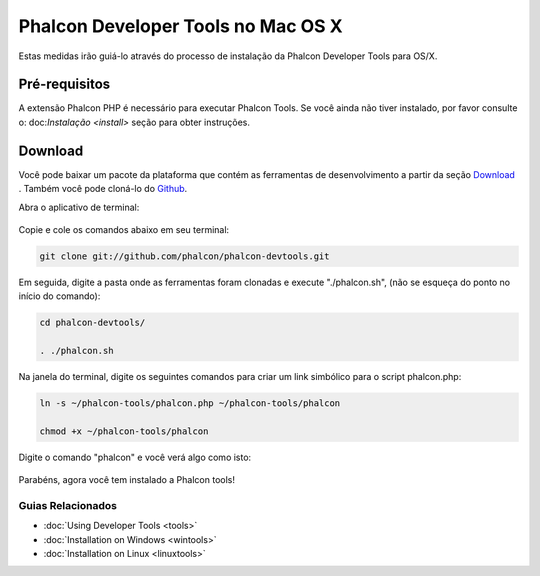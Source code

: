 Phalcon Developer Tools no Mac OS X
===================================

Estas medidas irão guiá-lo através do processo de instalação da Phalcon Developer Tools para OS/X.

Pré-requisitos
--------------
A extensão Phalcon PHP é necessário para executar Phalcon Tools. Se você ainda não tiver instalado, por favor consulte o: doc:`Instalação <install>` seção para obter instruções.

Download
--------
Você pode baixar um pacote da plataforma que contém as ferramentas de desenvolvimento a partir da seção Download_ . Também você pode cloná-lo do Github_.

Abra o aplicativo de terminal:

.. figure:: ../_static/img/mac-1.png
   :align: center

Copie e cole os comandos abaixo em seu terminal:

.. code-block:: bash

    git clone git://github.com/phalcon/phalcon-devtools.git

Em seguida, digite a pasta onde as ferramentas foram clonadas e execute "./phalcon.sh", (não se esqueça do ponto no início do comando):

.. code-block:: bash

    cd phalcon-devtools/

    . ./phalcon.sh

Na janela do terminal, digite os seguintes comandos para criar um link simbólico para o script phalcon.php:

.. code-block:: bash

    ln -s ~/phalcon-tools/phalcon.php ~/phalcon-tools/phalcon

    chmod +x ~/phalcon-tools/phalcon

Digite o comando "phalcon" e você verá algo como isto:

.. figure:: ../_static/img/mac-5.png
   :align: center

Parabéns, agora você tem instalado a Phalcon tools!

Guias Relacionados
^^^^^^^^^^^^^^^^^^
* :doc:`Using Developer Tools <tools>`
* :doc:`Installation on Windows <wintools>`
* :doc:`Installation on Linux <linuxtools>`

.. _Download: http://phalconphp.com/download
.. _Github: https://github.com/phalcon/phalcon-devtools
